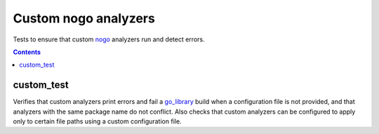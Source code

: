 Custom nogo analyzers
=====================

.. _nogo: /go/nogo.rst
.. _go_library: /docs/go/core/rules.md#_go_library

Tests to ensure that custom `nogo`_ analyzers run and detect errors.

.. contents::

custom_test
-----------
Verifies that custom analyzers print errors and fail a `go_library`_ build when
a configuration file is not provided, and that analyzers with the same package
name do not conflict. Also checks that custom analyzers can be configured to
apply only to certain file paths using a custom configuration file.
